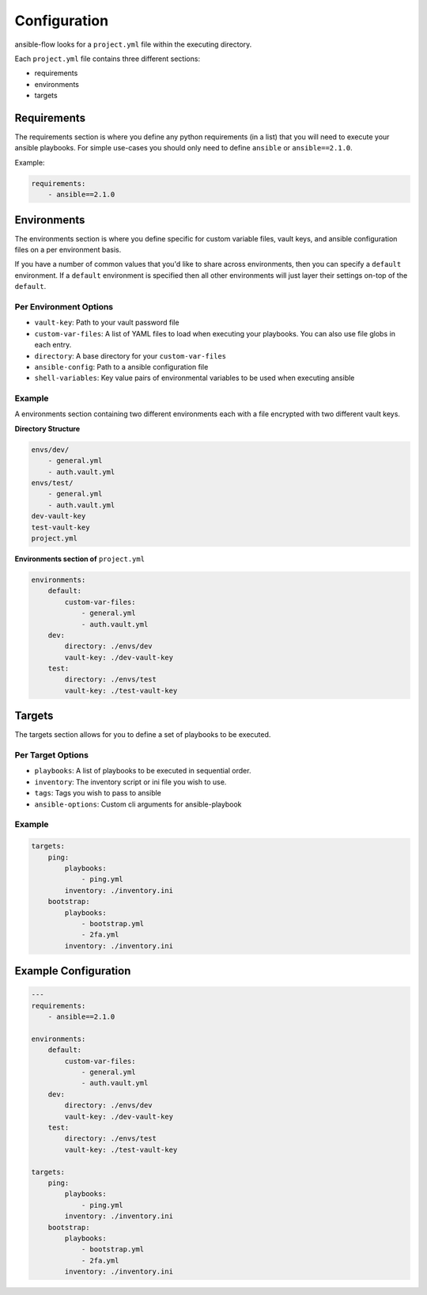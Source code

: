 Configuration
=============

ansible-flow looks for a ``project.yml`` file within the executing directory.

Each ``project.yml`` file contains three different sections:

* requirements
* environments
* targets

Requirements
------------

The requirements section is where you define any python requirements (in a list)
that you will need to execute your ansible playbooks. For simple use-cases you
should only need to define ``ansible`` or ``ansible==2.1.0``.

Example:

.. code-block:: yaml

    requirements:
        - ansible==2.1.0

Environments
------------

The environments section is where you define specific for custom variable files,
vault keys, and ansible configuration files on a per environment basis.

If you have a number of common values that you'd like to share across environments,
then you can specify a ``default`` environment. If a ``default`` environment is
specified then all other environments will just layer their settings on-top of
the ``default``.

Per Environment Options
^^^^^^^^^^^^^^^^^^^^^^^

* ``vault-key``: Path to your vault password file
* ``custom-var-files``: A list of YAML files to load when executing your playbooks.
  You can also use file globs in each entry.
* ``directory``: A base directory for your ``custom-var-files``
* ``ansible-config``: Path to a ansible configuration file
* ``shell-variables``: Key value pairs of environmental variables to be used when executing ansible

Example
^^^^^^^

A environments section containing two different environments each with a file
encrypted with two different vault keys.

**Directory Structure**

.. code-block:: text

    envs/dev/
        - general.yml
        - auth.vault.yml
    envs/test/
        - general.yml
        - auth.vault.yml
    dev-vault-key
    test-vault-key
    project.yml

**Environments section of** ``project.yml``

.. code-block:: yaml

    environments:
        default:
            custom-var-files:
                - general.yml
                - auth.vault.yml
        dev:
            directory: ./envs/dev
            vault-key: ./dev-vault-key
        test:
            directory: ./envs/test
            vault-key: ./test-vault-key

Targets
-------
The targets section allows for you to define a set of playbooks to be executed.

Per Target Options
^^^^^^^^^^^^^^^^^^

* ``playbooks``: A list of playbooks to be executed in sequential order.
* ``inventory``: The inventory script or ini file you wish to use.
* ``tags``: Tags you wish to pass to ansible
* ``ansible-options``: Custom cli arguments for ansible-playbook

Example
^^^^^^^

.. code-block:: yaml

    targets:
        ping:
            playbooks:
                - ping.yml
            inventory: ./inventory.ini
        bootstrap:
            playbooks:
                - bootstrap.yml
                - 2fa.yml
            inventory: ./inventory.ini

Example Configuration
---------------------

.. code-block:: yaml

    ---
    requirements:
        - ansible==2.1.0

    environments:
        default:
            custom-var-files:
                - general.yml
                - auth.vault.yml
        dev:
            directory: ./envs/dev
            vault-key: ./dev-vault-key
        test:
            directory: ./envs/test
            vault-key: ./test-vault-key

    targets:
        ping:
            playbooks:
                - ping.yml
            inventory: ./inventory.ini
        bootstrap:
            playbooks:
                - bootstrap.yml
                - 2fa.yml
            inventory: ./inventory.ini

